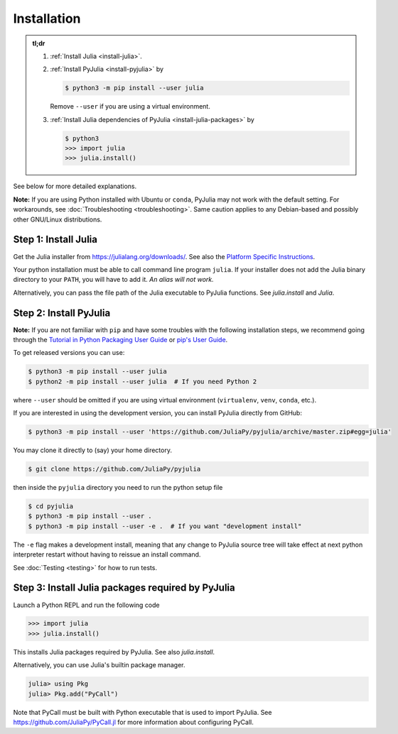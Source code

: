 ==============
 Installation
==============

.. admonition:: tl;dr

   1. :ref:`Install Julia <install-julia>`.

   2. :ref:`Install PyJulia <install-pyjulia>` by

      .. code-block:: console

         $ python3 -m pip install --user julia

      Remove ``--user`` if you are using a virtual environment.

   3. :ref:`Install Julia dependencies of PyJulia <install-julia-packages>`
      by

      .. code-block:: console

         $ python3
         >>> import julia
         >>> julia.install()

See below for more detailed explanations.

**Note:** If you are using Python installed with Ubuntu or ``conda``,
PyJulia may not work with the default setting. For workarounds, see
:doc:`Troubleshooting <troubleshooting>`. Same caution applies to any
Debian-based and possibly other GNU/Linux distributions.


.. _install-julia:

Step 1: Install Julia
=====================

Get the Julia installer from https://julialang.org/downloads/.  See
also the `Platform Specific Instructions
<https://julialang.org/downloads/platform.html>`_.

Your python installation must be able to call command line program
``julia``. If your installer does not add the Julia binary directory to
your ``PATH``, you will have to add it. *An alias will not work.*

Alternatively, you can pass the file path of the Julia executable to
PyJulia functions.  See `julia.install` and `Julia`.


.. _install-pyjulia:

Step 2: Install PyJulia
=======================

**Note:** If you are not familiar with ``pip`` and have some troubles
with the following installation steps, we recommend going through the
`Tutorial in Python Packaging User Guide
<https://packaging.python.org/tutorials/installing-packages/>`_ or
`pip's User Guide <https://pip.pypa.io/en/stable/user_guide/>`_.

To get released versions you can use:

.. code-block:: console

   $ python3 -m pip install --user julia
   $ python2 -m pip install --user julia  # If you need Python 2

where ``--user`` should be omitted if you are using virtual environment
(``virtualenv``, ``venv``, ``conda``, etc.).

If you are interested in using the development version, you can install
PyJulia directly from GitHub:

.. code-block:: console

   $ python3 -m pip install --user 'https://github.com/JuliaPy/pyjulia/archive/master.zip#egg=julia'

You may clone it directly to (say) your home directory.

.. code-block:: console

   $ git clone https://github.com/JuliaPy/pyjulia

then inside the ``pyjulia`` directory you need to run the python setup
file

.. code-block:: console

   $ cd pyjulia
   $ python3 -m pip install --user .
   $ python3 -m pip install --user -e .  # If you want "development install"

The ``-e`` flag makes a development install, meaning that any change to
PyJulia source tree will take effect at next python interpreter restart
without having to reissue an install command.

See :doc:`Testing <testing>` for how to run tests.


.. _install-julia-packages:

Step 3: Install Julia packages required by PyJulia
==================================================

Launch a Python REPL and run the following code

>>> import julia
>>> julia.install()

This installs Julia packages required by PyJulia.  See also
`julia.install`.

Alternatively, you can use Julia's builtin package manager.

.. code-block:: jlcon

   julia> using Pkg
   julia> Pkg.add("PyCall")

Note that PyCall must be built with Python executable that is used to
import PyJulia.  See https://github.com/JuliaPy/PyCall.jl for more
information about configuring PyCall.
